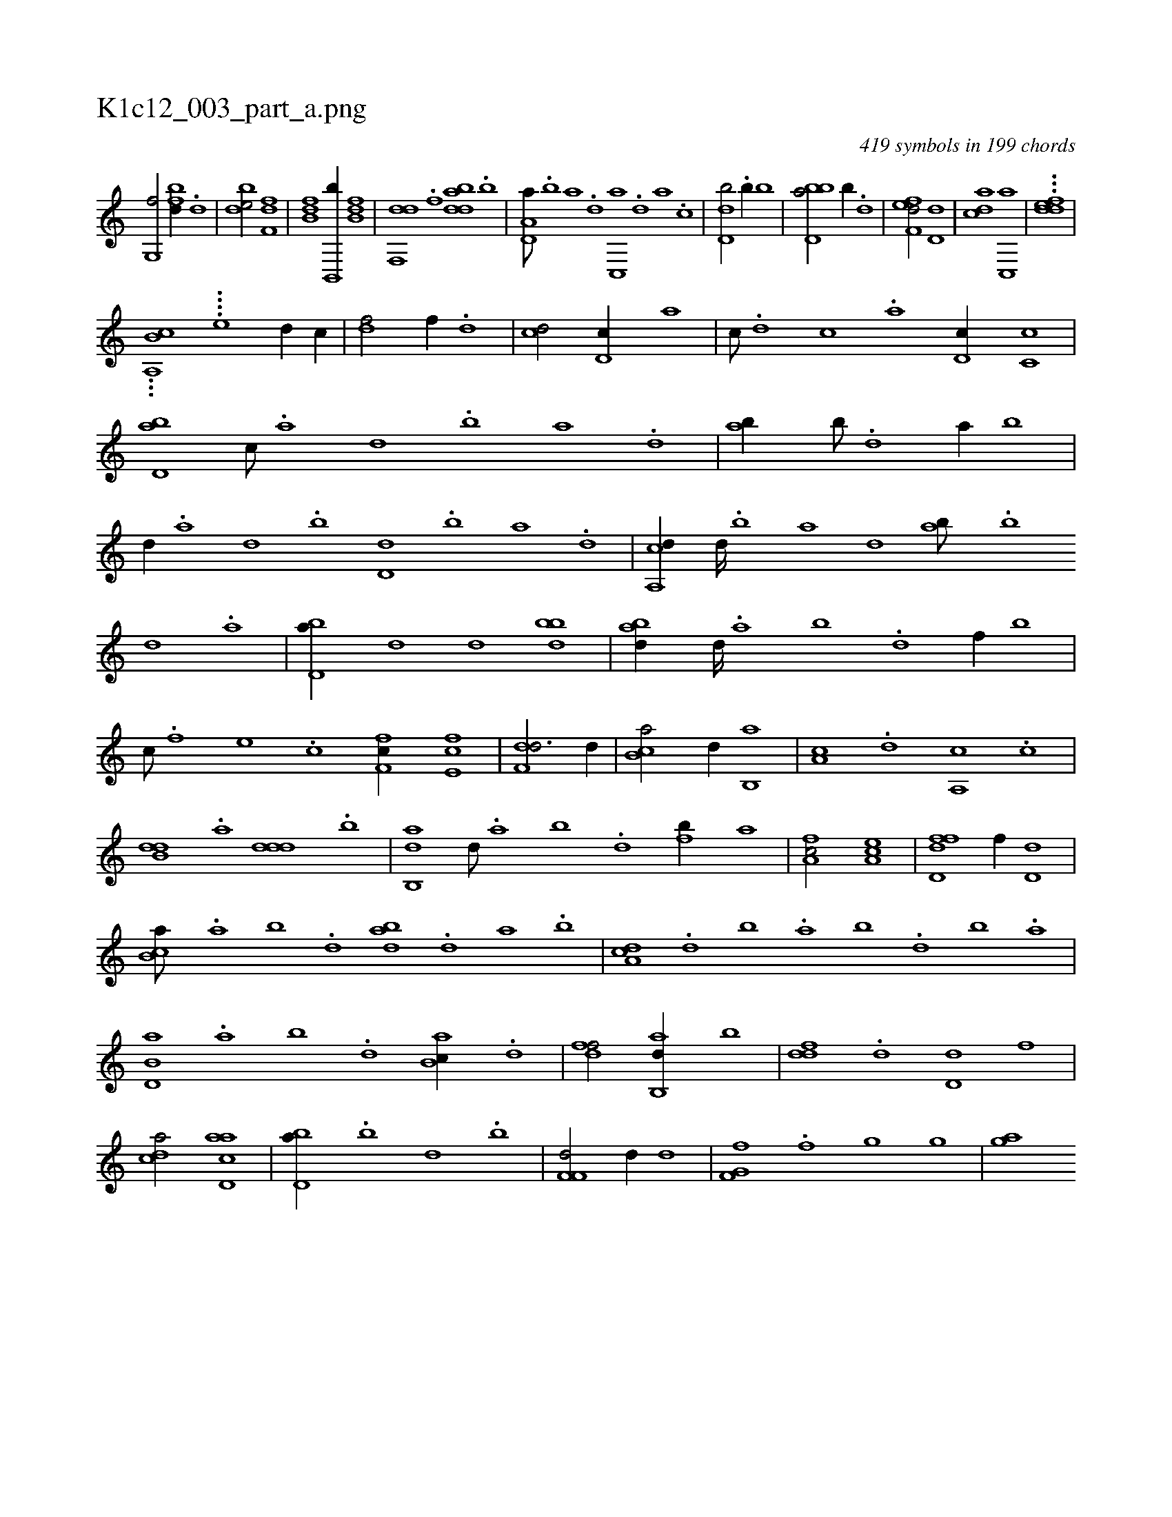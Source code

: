 X:1
%
%%titleleft true
%%tabaddflags 0
%%tabrhstyle grid
%
T:K1c12_003_part_a.png
C:419 symbols in 199 chords
L:1/1
K:italiantab
%
[g,,f/] [fbd//] .[d] |\
	[bde/] [df,f] |\
	[fb,d] [,b,,,b//] [fb,d] |\
	[df,,d] .[,,f] [bdda] .[,,b] |\
	[a,d,a///] .[b] [a] .[,d] [,c,,a] .[,,d] [,a] .[,c] |\
	[,d,db/] .[,,b//] [,,,,b] |\
	[bbd,a/] [,,,,,b//] .[,,d] |\
	[,fef,d/] [,d,d] |\
	[,,dca] [,c,,a] |\
	...[,ddef] |
%
...[,b,a,,c] ....[,,e] [,,,d//] [,,,c//] |\
	[,,,df/] [,,,,f//] .[,,,d] |\
	[,,,cd/] [,,d,c//] [,,,,a] |\
	[,,,,c///] .[,,d] [,,c] .[,,a] [,,d,c//] [,,c,c] |\
	[,bd,a] [,,,c///] .[a] [,d] .[,b] [,a] .[,,d] |\
	[,ab//] [,b///] .[,d] [a//] [,,b] |\
	[,,,d//] .[a] [,d] .[,b] [,d,d] .[b] [a] .[,d] |\
	[a,,cd//] [,d////] .[,b] [,a] [,,d] [,ab///] .[,b] 
%
[,d] .[a] |\
	[bd,a//] [,,,d] [,,,d] [bdb] |\
	[abd//] [,d////] .[a] [b] .[d] [f//] [,b] |\
	[,,,c///] .[f] [e] .[c] [f,fc//] [e,fc] |\
	[f,dd3/4] [,,,d//] |\
	[,b,ca/] [,,d//] [,b,,a] |\
	[,a,c] .[,,d] [a,,c] .[,,c] |\
	[b,dd] .[a] [,ddd] .[b] |\
	[ab,,d] [,d///] .[a] [b] .[d] [fb//] [,,,,a] |\
	[fa,c/] [ea,c] |\
	[fd,df] [,,,,f//] [,d,d] |
%
[,b,ca///] .[,a] [,b] .[,d] [abd] .[,d] [a] .[b] |\
	[da,c] .[,,d] [,,b] .[,,a] [,,b] .[d] [b] .[a] |\
	[b,d,a] .[,a] [,b] .[,d] [ab,c//] .[,,d] |\
	[,dff/] [ab,,d//] [,,b] |\
	[,,ddf] .[,d] [,d,d] [,,,,f] |\
	[,,dca/] [acd,a] |\
	[bd,a//] .[,,b] [,,d] .[b] |\
	[,f,f,d/] [hd//] [,,,d] |\
	[f,g,hf] .[,f] [,g] [,ig] |\
	[,gi] [ai] 
% number of items: 419


